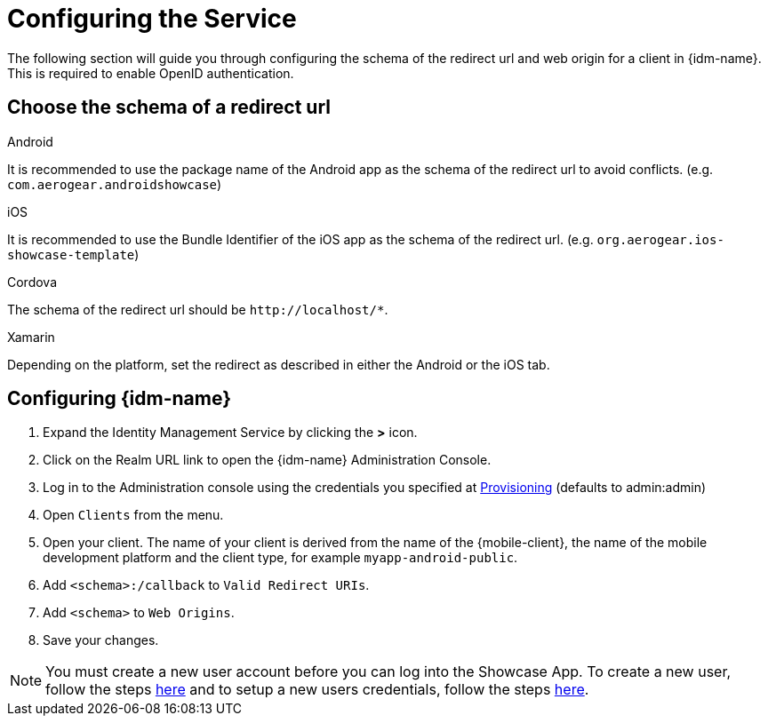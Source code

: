 //include::{partialsdir}/attributes.adoc[]

= Configuring the Service

The following section will guide you through configuring the schema of the redirect url and web origin for a client in {idm-name}. This is required to enable OpenID authentication.

:service-name: Identity Management

== Choose the schema of a redirect url

[role="primary"]
.Android
****
It is recommended to use the package name of the Android app as the schema of the redirect url to avoid conflicts. (e.g. `com.aerogear.androidshowcase`)
****
[role="secondary"]
.iOS
****
It is recommended to use the Bundle Identifier of the iOS app as the schema of the redirect url. (e.g. `org.aerogear.ios-showcase-template`)
****
[role="secondary"]
.Cordova
****
The schema of the redirect url should be `\http://localhost/*`.
****
[role="secondary"]
.Xamarin
****
Depending on the platform, set the redirect as described in either the Android or the iOS tab.
****

== Configuring {idm-name}

. Expand the {service-name} Service by clicking the *>* icon.

. Click on the Realm URL link to open the {idm-name} Administration Console.

. Log in to the Administration console using the credentials you specified at xref:keycloak/provisioning.adoc[Provisioning] (defaults to admin:admin)

. Open `Clients` from the menu.

. Open your client. The name of your client is derived from the name of the {mobile-client}, the name of the mobile development platform and the client type, for example `myapp-android-public`.

. Add `<schema>:/callback` to `Valid Redirect URIs`.

. Add `<schema>` to `Web Origins`.

. Save your changes.

NOTE: You must create a new user account before you can log into the Showcase App. To create a new user, follow the steps link:https://www.keycloak.org/docs/3.3/server_admin/topics/users/create-user.html[here] and to setup a new users credentials, follow the steps link:https://www.keycloak.org/docs/3.3/server_admin/topics/users/credentials.html[here].
